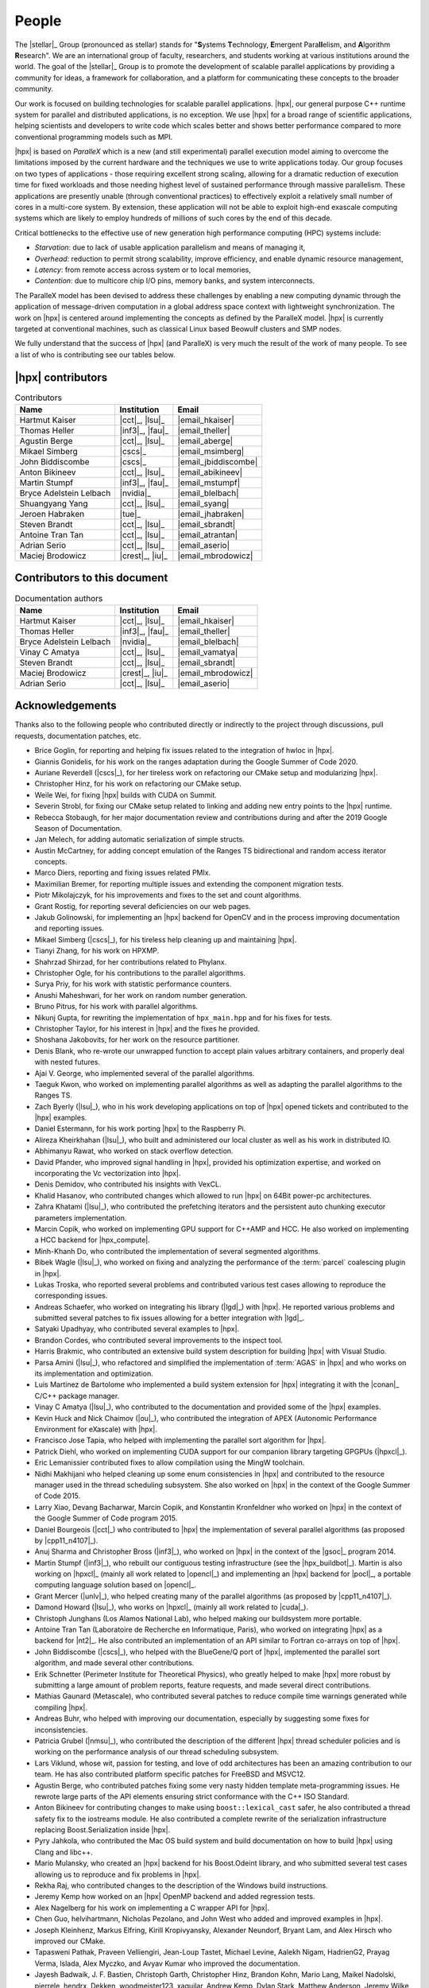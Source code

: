 ..
    Copyright (C) 2007-2015 Hartmut Kaiser
    Copyright (C) 2016-2018 Adrian Serio

    SPDX-License-Identifier: BSL-1.0
    Distributed under the Boost Software License, Version 1.0. (See accompanying
    file LICENSE_1_0.txt or copy at http://www.boost.org/LICENSE_1_0.txt)

.. _people:

======
People
======

The |stellar|_ Group (pronounced as stellar) stands for "\ **S**\ ystems \
**T**\ echnology, \ **E**\ mergent Para\ **ll**\ elism, and \ **A**\ lgorithm \
**R**\ esearch". We are an international group of faculty, researchers, and
students working at various institutions around the world. The goal of the
|stellar|_ Group is to promote the development of scalable parallel applications
by providing a community for ideas, a framework for collaboration, and a
platform for communicating these concepts to the broader community.

Our work is focused on building technologies for scalable parallel applications.
|hpx|, our general purpose C++ runtime system for parallel and distributed
applications, is no exception. We use |hpx| for a broad range of scientific
applications, helping scientists and developers to write code which scales
better and shows better performance compared to more conventional programming
models such as MPI.

|hpx| is based on *ParalleX* which is a new (and still experimental) parallel
execution model aiming to overcome the limitations imposed by the current
hardware and the techniques we use to write applications today. Our group
focuses on two types of applications - those requiring excellent strong scaling,
allowing for a dramatic reduction of execution time for fixed workloads and
those needing highest level of sustained performance through massive
parallelism. These applications are presently unable (through conventional
practices) to effectively exploit a relatively small number of cores in a
multi-core system. By extension, these application will not be able to exploit
high-end exascale computing systems which are likely to employ hundreds of
millions of such cores by the end of this decade.

Critical bottlenecks to the effective use of new generation high performance
computing (HPC) systems include:

* *Starvation*: due to lack of usable application parallelism and means of
  managing it,
* *Overhead*: reduction to permit strong scalability, improve efficiency, and
  enable dynamic resource management,
* *Latency*: from remote access across system or to local memories,
* *Contention*: due to multicore chip I/O pins, memory banks, and system
  interconnects.

The ParalleX model has been devised to address these challenges by enabling a
new computing dynamic through the application of message-driven computation in a
global address space context with lightweight synchronization. The work on |hpx|
is centered around implementing the concepts as defined by the ParalleX model.
|hpx| is currently targeted at conventional machines, such as classical Linux
based Beowulf clusters and SMP nodes.

We fully understand that the success of |hpx| (and ParalleX) is very much the
result of the work of many people. To see a list of who is contributing see our
tables below.

|hpx| contributors
==================

.. table:: Contributors

   ======================= ================ =====
   Name                    Institution      Email
   ======================= ================ =====
   Hartmut Kaiser          |cct|_, |lsu|_   |email_hkaiser|
   Thomas Heller           |inf3|_, |fau|_  |email_theller|
   Agustin Berge           |cct|_, |lsu|_   |email_aberge|
   Mikael Simberg          |cscs|_          |email_msimberg|
   John Biddiscombe        |cscs|_          |email_jbiddiscombe|
   Anton Bikineev          |cct|_, |lsu|_   |email_abikineev|
   Martin Stumpf           |inf3|_, |fau|_  |email_mstumpf|
   Bryce Adelstein Lelbach |nvidia|_        |email_blelbach|
   Shuangyang Yang         |cct|_, |lsu|_   |email_syang|
   Jeroen Habraken         |tue|_           |email_jhabraken|
   Steven Brandt           |cct|_, |lsu|_   |email_sbrandt|
   Antoine Tran Tan        |cct|_, |lsu|_   |email_atrantan|
   Adrian Serio            |cct|_, |lsu|_   |email_aserio|
   Maciej Brodowicz        |crest|_, |iu|_  |email_mbrodowicz|
   ======================= ================ =====

Contributors to this document
=============================

.. table:: Documentation authors

  ======================= ================ =====
  Name                    Institution      Email
  ======================= ================ =====
  Hartmut Kaiser          |cct|_, |lsu|_   |email_hkaiser|
  Thomas Heller           |inf3|_, |fau|_  |email_theller|
  Bryce Adelstein Lelbach |nvidia|_        |email_blelbach|
  Vinay C Amatya          |cct|_, |lsu|_   |email_vamatya|
  Steven Brandt           |cct|_, |lsu|_   |email_sbrandt|
  Maciej Brodowicz        |crest|_, |iu|_  |email_mbrodowicz|
  Adrian Serio            |cct|_, |lsu|_   |email_aserio|
  ======================= ================ =====

Acknowledgements
================

Thanks also to the following people who contributed directly or indirectly to
the project through discussions, pull requests, documentation patches, etc.

* Brice Goglin, for reporting and helping fix issues related to the integration
  of hwloc in |hpx|.
* Giannis Gonidelis, for his work on the ranges adaptation during the
  Google Summer of Code 2020.
* Auriane Reverdell (|cscs|_), for her tireless work on refactoring our CMake
  setup and modularizing |hpx|.
* Christopher Hinz, for his work on refactoring our CMake setup.
* Weile Wei, for fixing |hpx| builds with CUDA on Summit.
* Severin Strobl, for fixing our CMake setup related to linking and adding new
  entry points to the |hpx| runtime.
* Rebecca Stobaugh, for her major documentation review and contributions
  during and after the 2019 Google Season of Documentation.
* Jan Melech, for adding automatic serialization of simple structs.
* Austin McCartney, for adding concept emulation of the Ranges TS bidirectional
  and random access iterator concepts.
* Marco Diers, reporting and fixing issues related PMIx.
* Maximilian Bremer, for reporting multiple issues and extending the component
  migration tests.
* Piotr Mikolajczyk, for his improvements and fixes to the set and count
  algorithms.
* Grant Rostig, for reporting several deficiencies on our web pages.
* Jakub Golinowski, for implementing an |hpx| backend for OpenCV and in the
  process improving documentation and reporting issues.
* Mikael Simberg (|cscs|_), for his tireless help cleaning up and maintaining
  |hpx|.
* Tianyi Zhang, for his work on HPXMP.
* Shahrzad Shirzad, for her contributions related to Phylanx.
* Christopher Ogle, for his contributions to the parallel algorithms.
* Surya Priy, for his work with statistic performance counters.
* Anushi Maheshwari, for her work on random number generation.
* Bruno Pitrus, for his work with parallel algorithms.
* Nikunj Gupta, for rewriting the implementation of ``hpx_main.hpp`` and for his
  fixes for tests.
* Christopher Taylor, for his interest in |hpx| and the fixes he provided.
* Shoshana Jakobovits, for her work on the resource partitioner.
* Denis Blank, who re-wrote our unwrapped function to accept plain values
  arbitrary containers, and properly deal with nested futures.
* Ajai V. George, who implemented several of the parallel algorithms.
* Taeguk Kwon, who worked on implementing parallel algorithms as well as
  adapting the parallel algorithms to the Ranges TS.
* Zach Byerly (|lsu|_), who in his work developing applications on top of |hpx|
  opened tickets and contributed to the |hpx| examples.
* Daniel Estermann, for his work porting |hpx| to the Raspberry Pi.
* Alireza Kheirkhahan (|lsu|_), who built and administered our local cluster as
  well as his work in distributed IO.
* Abhimanyu Rawat, who worked on stack overflow detection.
* David Pfander, who improved signal handling in |hpx|, provided his
  optimization expertise, and worked on incorporating the Vc vectorization into
  |hpx|.
* Denis Demidov, who contributed his insights with VexCL.
* Khalid Hasanov, who contributed changes which allowed to run |hpx| on 64Bit
  power-pc architectures.
* Zahra Khatami (|lsu|_), who contributed the prefetching iterators and the
  persistent auto chunking executor parameters implementation.
* Marcin Copik, who worked on implementing GPU support for C++AMP and HCC. He
  also worked on implementing a HCC backend for |hpx_compute|.
* Minh-Khanh Do, who contributed the implementation of several segmented
  algorithms.
* Bibek Wagle (|lsu|_), who worked on fixing and analyzing the performance of
  the :term:`parcel` coalescing plugin in |hpx|.
* Lukas Troska, who reported several problems and contributed various test cases
  allowing to reproduce the corresponding issues.
* Andreas Schaefer, who worked on integrating his library (|lgd|_) with |hpx|.
  He reported various problems and submitted several patches to fix issues
  allowing for a better integration with |lgd|_.
* Satyaki Upadhyay, who contributed several examples to |hpx|.
* Brandon Cordes, who contributed several improvements to the inspect tool.
* Harris Brakmic, who contributed an extensive build system description for
  building |hpx| with Visual Studio.
* Parsa Amini (|lsu|_), who refactored and simplified the implementation of
  :term:`AGAS` in |hpx| and who works on its implementation and optimization.
* Luis Martinez de Bartolome who implemented a build system extension for |hpx|
  integrating it with the |conan|_ C/C++ package manager.
* Vinay C Amatya (|lsu|_), who contributed to the documentation and provided
  some of the |hpx| examples.
* Kevin Huck and Nick Chaimov (|ou|_), who contributed the integration of APEX
  (Autonomic Performance Environment for eXascale) with |hpx|.
* Francisco Jose Tapia, who helped with implementing the parallel sort algorithm
  for |hpx|.
* Patrick Diehl, who worked on implementing CUDA support for our companion
  library targeting GPGPUs (|hpxcl|_).
* Eric Lemanissier contributed fixes to allow compilation using the MingW
  toolchain.
* Nidhi Makhijani who helped cleaning up some enum consistencies in |hpx| and
  contributed to the resource manager used in the thread scheduling subsystem.
  She also worked on |hpx| in the context of the Google Summer of Code 2015.
* Larry Xiao, Devang Bacharwar, Marcin Copik, and Konstantin Kronfeldner who
  worked on |hpx| in the context of the Google Summer of Code program 2015.
* Daniel Bourgeois (|cct|_) who contributed to |hpx| the implementation of
  several parallel algorithms (as proposed by |cpp11_n4107|_).
* Anuj Sharma and Christopher Bross (|inf3|_), who worked on |hpx| in the
  context of the |gsoc|_ program 2014.
* Martin Stumpf (|inf3|_), who rebuilt our contiguous testing infrastructure
  (see the |hpx_buildbot|_). Martin is also working on |hpxcl|_ (mainly all work
  related to |opencl|_) and implementing an |hpx| backend for |pocl|_, a
  portable computing language solution based on |opencl|_.
* Grant Mercer (|unlv|_), who helped creating many of the parallel algorithms
  (as proposed by |cpp11_n4107|_).
* Damond Howard (|lsu|_), who works on |hpxcl|_ (mainly all work related to
  |cuda|_).
* Christoph Junghans (Los Alamos National Lab), who helped making our
  buildsystem more portable.
* Antoine Tran Tan (Laboratoire de Recherche en Informatique, Paris), who worked
  on integrating |hpx| as a backend for |nt2|_. He also contributed an
  implementation of an API similar to Fortran co-arrays on top of |hpx|.
* John Biddiscombe (|cscs|_), who helped with the BlueGene/Q port of |hpx|,
  implemented the parallel sort algorithm, and made several other contributions.
* Erik Schnetter (Perimeter Institute for Theoretical Physics), who greatly
  helped to make |hpx| more robust by submitting a large amount of problem
  reports, feature requests, and made several direct contributions.
* Mathias Gaunard (Metascale), who contributed several patches to reduce compile
  time warnings generated while compiling |hpx|.
* Andreas Buhr, who helped with improving our documentation, especially by
  suggesting some fixes for inconsistencies.
* Patricia Grubel (|nmsu|_), who contributed the description of the different
  |hpx| thread scheduler policies and is working on the performance analysis of
  our thread scheduling subsystem.
* Lars Viklund, whose wit, passion for testing, and love of odd architectures
  has been an amazing contribution to our team. He has also contributed platform
  specific patches for FreeBSD and MSVC12.
* Agustin Berge, who contributed patches fixing some very nasty hidden template
  meta-programming issues. He rewrote large parts of the API elements ensuring
  strict conformance with the C++ ISO Standard.
* Anton Bikineev for contributing changes to make using ``boost::lexical_cast``
  safer, he also contributed a thread safety fix to the iostreams module. He
  also contributed a complete rewrite of the serialization infrastructure
  replacing Boost.Serialization inside |hpx|.
* Pyry Jahkola, who contributed the Mac OS build system and build documentation
  on how to build |hpx| using Clang and libc++.
* Mario Mulansky, who created an |hpx| backend for his Boost.Odeint library, and
  who submitted several test cases allowing us to reproduce and fix problems in
  |hpx|.
* Rekha Raj, who contributed changes to the description of the Windows build
  instructions.
* Jeremy Kemp how worked on an |hpx| OpenMP backend and added regression tests.
* Alex Nagelberg for his work on implementing a C wrapper API for |hpx|.
* Chen Guo, helvihartmann, Nicholas Pezolano, and John West who added and
  improved examples in |hpx|.
* Joseph Kleinhenz, Markus Elfring, Kirill Kropivyansky, Alexander Neundorf,
  Bryant Lam, and Alex Hirsch who improved our CMake.
* Tapasweni Pathak, Praveen Velliengiri, Jean-Loup Tastet, Michael Levine, Aalekh Nigam,
  HadrienG2, Prayag Verma, lslada, Alex Myczko, and Avyav Kumar
  who improved the documentation.
* Jayesh Badwaik, J. F. Bastien, Christoph Garth, Christopher Hinz, Brandon
  Kohn, Mario Lang, Maikel Nadolski, pierrele, hendrx, Dekken, woodmeister123,
  xaguilar, Andrew Kemp, Dylan Stark, Matthew Anderson, Jeremy Wilke, Jiazheng
  Yuan, CyberDrudge, david8dixon, Maxwell Reeser, Raffaele Solca, Marco
  Ippolito, Jules Penuchot, Weile Wei, Severin Strobl, Kor de Jong, albestro,
  Jeff Trull, Yuri Victorovich, and Gregor Daiß who contributed to the general
  improvement of |hpx|.

|stellar_hpx_funding|_ lists current and past funding sources for |hpx|.
